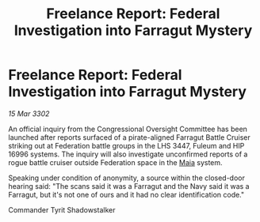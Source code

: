 :PROPERTIES:
:ID:       ba1559ed-aefd-4a47-b7bb-416bfbd16c33
:END:
#+title: Freelance Report: Federal Investigation into Farragut Mystery
#+filetags: :Federation:3302:galnet:

* Freelance Report: Federal Investigation into Farragut Mystery

/15 Mar 3302/

An official inquiry from the Congressional Oversight Committee has been launched after reports surfaced of a pirate-aligned Farragut Battle Cruiser striking out at Federation battle groups in the LHS 3447, Fuleum and HIP 16996 systems. The inquiry will also investigate unconfirmed reports of a rogue battle cruiser outside Federation space in the [[id:0ee60994-364c-41b9-98ca-993d041cea72][Maia]] system. 

Speaking under condition of anonymity, a source within the closed-door hearing said: "The scans said it was a Farragut and the Navy said it was a Farragut, but it's not one of ours and it had no clear identification code." 

Commander Tyrit Shadowstalker
